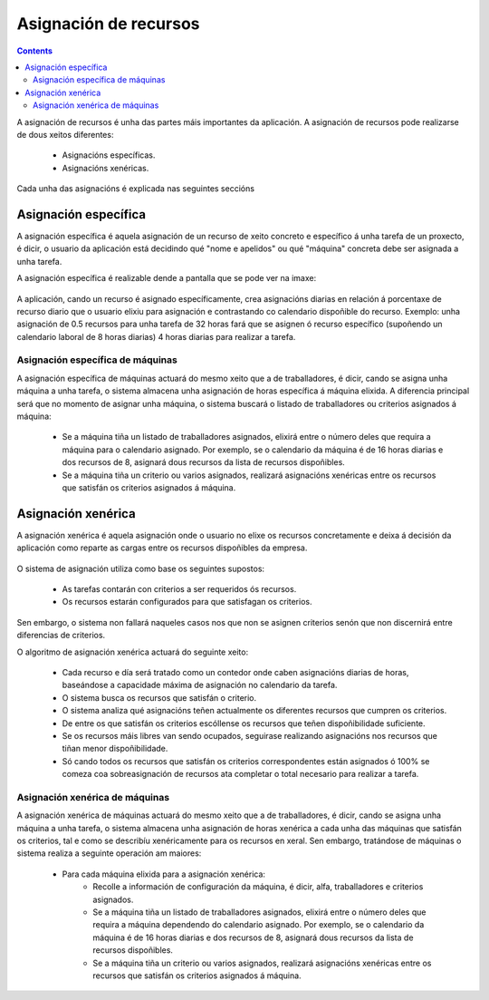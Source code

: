 Asignación de recursos
######################

.. asigacion_
.. contents::

A asignación de recursos é unha das partes máis importantes da aplicación. A asignación de recursos pode realizarse de dous xeitos diferentes:

   * Asignacións específicas.
   * Asignacións xenéricas.

Cada unha das asignacións é explicada nas seguintes seccións

Asignación específica
=====================

A asignación específica é aquela asignación de un recurso de xeito concreto e específico á unha tarefa de un proxecto, é dicir, o usuario da aplicación está decidindo qué "nome e apelidos" ou qué "máquina" concreta debe ser asignada a unha tarefa.

A asignación específica é realizable dende a pantalla que se pode ver na imaxe:


.. figure:: images/asignacion-especifica.png
   :scale: 70

A aplicación, cando un recurso é asignado específicamente, crea asignacións diarias en relación á porcentaxe de recurso diario que o usuario elixiu para asignación e contrastando co calendario dispoñible do recurso. Exemplo: unha asignación de 0.5 recursos  para unha tarefa de 32 horas fará que se asignen ó recurso específico (supoñendo un calendario laboral de 8 horas diarias) 4 horas diarias para realizar a tarefa.

Asignación específica de máquinas
---------------------------------

A asignación específica de máquinas actuará do mesmo xeito que a de traballadores, é dicir, cando se asigna unha máquina a unha tarefa, o sistema almacena unha asignación de horas específica á máquina elixida. A diferencia principal será que no momento de asignar unha máquina, o sistema buscará o listado de traballadores ou criterios asignados á máquina:

   * Se a máquina tiña un listado de traballadores asignados, elixirá entre o número deles que requira a máquina para o calendario asignado. Por exemplo, se o calendario da máquina é de 16 horas diarias e dos recursos de 8, asignará dous recursos da lista de recursos dispoñibles.
   * Se a máquina tiña un criterio ou varios asignados, realizará asignacións xenéricas entre os recursos que satisfán os criterios asignados á máquina.

Asignación xenérica
===================

A asignación xenérica é aquela asignación onde o usuario no elixe os recursos concretamente e deixa á decisión da aplicación como reparte as cargas entre os recursos dispoñibles da empresa.

.. figure:: images/asignacion-xenerica.png
   :scale: 70

O sistema de asignación utiliza como base os seguintes supostos:

   * As tarefas contarán con criterios a ser requeridos ós recursos.
   * Os recursos estarán configurados para que satisfagan os criterios.

Sen embargo, o sistema non fallará naqueles casos nos que non se asignen criterios senón que non discernirá entre diferencias de criterios.

O algoritmo de asignación xenérica actuará do seguinte xeito:

   * Cada recurso e día será tratado como un contedor onde caben asignacións diarias de horas, baseándose a capacidade máxima de asignación no calendario da tarefa.
   * O sistema busca os recursos que satisfán o criterio.
   * O sistema analiza qué asignacións teñen actualmente os diferentes recursos que cumpren os criterios.
   * De entre os que satisfán os criterios escóllense os recursos que teñen dispoñibilidade suficiente.
   * Se os recursos máis libres van sendo ocupados, seguirase realizando asignacións nos recursos que tiñan menor dispoñibilidade.
   * Só cando todos os recursos que satisfán os criterios correspondentes están asignados ó 100% se comeza coa sobreasignación de recursos ata completar o total necesario para realizar a tarefa.

Asignación xenérica de máquinas
-------------------------------

A asignación xenérica de máquinas actuará do mesmo xeito que a de traballadores, é dicir, cando se asigna unha máquina a unha tarefa, o sistema almacena unha asignación de horas xenérica a cada unha das máquinas que satisfán os criterios, tal e como se describíu xenéricamente para os recursos en xeral. Sen embargo, tratándose de máquinas o sistema realiza a seguinte operación am maiores:

   * Para cada máquina elixida para a asignación xenérica:
      * Recolle a información de configuración da máquina, é dicir, alfa, traballadores e criterios asignados.
      * Se a máquina tiña un listado de traballadores asignados, elixirá entre o número deles que requira a máquina dependendo do calendario asignado. Por exemplo, se o calendario da máquina é de 16 horas diarias e dos recursos de 8, asignará dous recursos da lista de recursos dispoñibles.
      * Se a máquina tiña un criterio ou varios asignados, realizará asignacións xenéricas entre os recursos que satisfán os criterios asignados á máquina.
